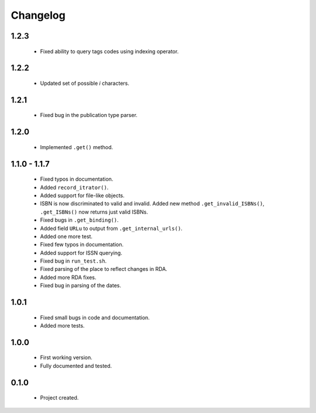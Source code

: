 Changelog
=========

1.2.3
-----
    - Fixed ability to query tags codes using indexing operator.

1.2.2
-----
    - Updated set of possible `i` characters.

1.2.1
-----
    - Fixed bug in the publication type parser.

1.2.0
-----
    - Implemented ``.get()`` method.

1.1.0 - 1.1.7
-------------
    - Fixed typos in documentation.
    - Added ``record_itrator()``.
    - Added support for file-like objects.
    - ISBN is now discriminated to valid and invalid. Added new method ``.get_invalid_ISBNs()``, ``.get_ISBNs()`` now returns just valid ISBNs.
    - Fixed bugs in ``.get_binding()``.
    - Added field ``URLu`` to output from ``.get_internal_urls()``.
    - Added one more test.
    - Fixed few typos in documentation.
    - Added support for ISSN querying.
    - Fixed bug in ``run_test.sh``.
    - Fixed parsing of the place to reflect changes in RDA.
    - Added more RDA fixes.
    - Fixed bug in parsing of the dates.

1.0.1
-----
    - Fixed small bugs in code and documentation.
    - Added more tests.

1.0.0
-----
    - First working version.
    - Fully documented and tested.

0.1.0
-----
    - Project created.
